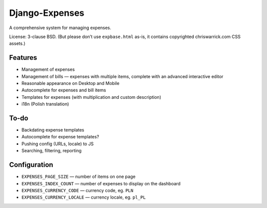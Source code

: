 ===============
Django-Expenses
===============

A comprehensive system for managing expenses.

License: 3-clause BSD. (But please don’t use ``expbase.html`` as-is, it contains
copyrighted chriswarrick.com CSS assets.)

Features
--------

* Management of expenses
* Management of bills — expenses with multiple items, complete with an advanced interactive editor
* Reasonable appearance on Desktop and Mobile
* Autocomplete for expenses and bill items
* Templates for expenses (with multiplication and custom description)
* i18n (Polish translation)

To-do
-----

* Backdating expense templates
* Autocomplete for expense templates?
* Pushing config (URLs, locale) to JS
* Searching, filtering, reporting

Configuration
-------------

* ``EXPENSES_PAGE_SIZE`` — number of items on one page
* ``EXPENSES_INDEX_COUNT`` — number of expenses to display on the dashboard
* ``EXPENSES_CURRENCY_CODE`` — currency code, eg. ``PLN``
* ``EXPENSES_CURRENCY_LOCALE`` — currency locale, eg. ``pl_PL``
